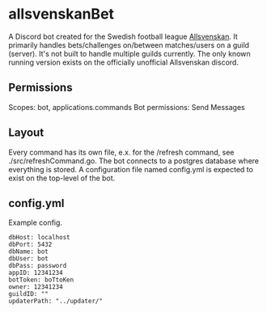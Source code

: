 * allsvenskanBet

A Discord bot created for the Swedish football league [[https://en.wikipedia.org/wiki/Allsvenskan][Allsvenskan]]. It primarily handles bets/challenges on/between matches/users on a guild (server). It's not built to handle multiple guilds currently. The only known running version exists on the officially unofficial Allsvenskan discord.

** Permissions
Scopes: bot, applications.commands
Bot permissions: Send Messages

** Layout
Every command has its own file, e.x. for the /refresh command, see ./src/refreshCommand.go. The bot connects to a postgres database where everything is stored. A configuration file named config.yml is expected to exist on the top-level of the bot.

** config.yml
Example config.

#+NAME: config.yml
#+BEGIN_SRC
dbHost: localhost
dbPort: 5432
dbName: bot
dbUser: bot
dbPass: password
appID: 12341234
botToken: boTtoKen
owner: 12341234
guildID: ""
updaterPath: "../updater/"
#+END_SRC
